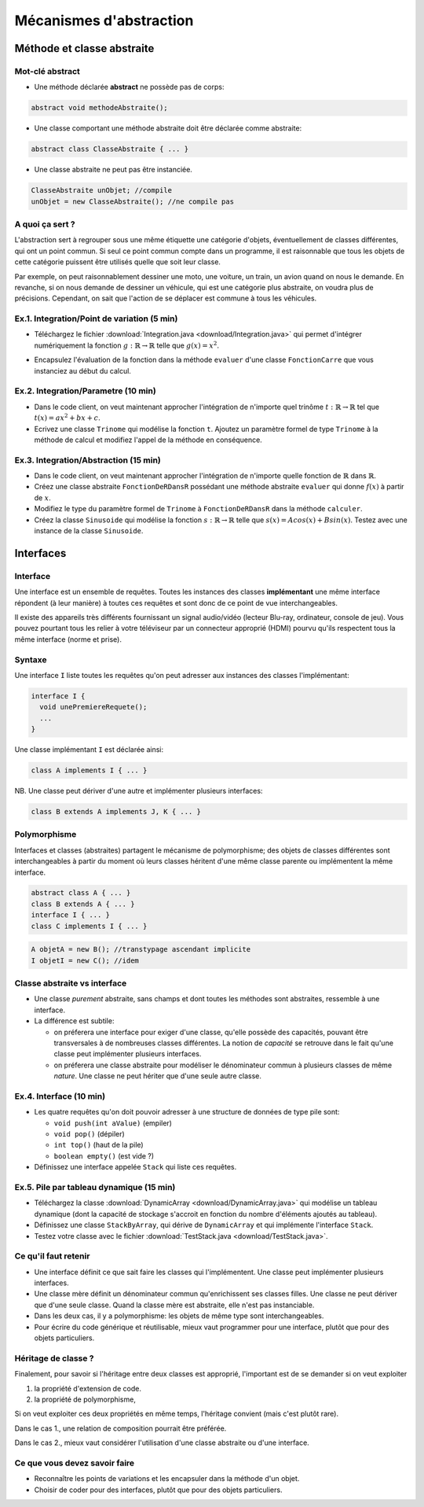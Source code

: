 ===========================================
Mécanismes d'abstraction
===========================================

Méthode et classe abstraite
==============================

Mot-clé **abstract**
--------------------------

- Une méthode déclarée **abstract** ne possède pas de corps: 

.. code-block:: java 

        abstract void methodeAbstraite(); 
  
- Une classe comportant une méthode abstraite doit être déclarée comme abstraite:

.. code-block:: java 

        abstract class ClasseAbstraite { ... } 
 
- Une classe abstraite ne peut pas être instanciée. 

.. code-block:: java 

        ClasseAbstraite unObjet; //compile
        unObjet = new ClasseAbstraite(); //ne compile pas 


A quoi ça sert ?
----------------------------

L'abstraction sert à regrouper sous une même étiquette
une catégorie d'objets, éventuellement de classes différentes, 
qui ont un point commun. Si seul ce point commun compte 
dans un programme, il est raisonnable que tous les objets 
de cette catégorie puissent être utilisés quelle que soit leur 
classe. 

Par exemple, on peut raisonnablement dessiner une moto, une voiture, 
un train, un avion quand on nous le demande. En revanche, si on 
nous demande de dessiner un véhicule, qui est une catégorie plus 
abstraite, on voudra plus de précisions. Cependant, on sait que 
l'action de se déplacer est commune à tous les véhicules.   


Ex.1. Integration/Point de variation (5 min)
-----------------------------------------------

- Téléchargez le fichier :download:`Integration.java <download/Integration.java>`  
  qui permet d'intégrer numériquement la fonction :math:`g : \mathbb{R} \rightarrow \mathbb{R}` 
  telle que :math:`g(x) = x^2`.

.. code-block:: java 
   :emphasize-lines: 4

        System.out.println("sur ["+a+","+b+"] par pas de "+delta);
        double sum = 0; 
        for (double x = a; x <= b; x += delta)
          sum += x*x * delta; 
        return sum; 

- Encapsulez l'évaluation de la fonction dans la méthode ``evaluer`` d'une classe ``FonctionCarre`` 
  que vous instanciez au début du calcul. 

.. code-block:: java
   :emphasize-lines: 1

        sum += g.evaluer(x) * delta; 


Ex.2. Integration/Parametre (10 min)
---------------------------------------

- Dans le code client, on veut maintenant approcher l'intégration de n'importe 
  quel trinôme :math:`t : \mathbb{R} \rightarrow \mathbb{R}` tel que 
  :math:`t(x) = ax^2 + bx + c`.

- Ecrivez une classe ``Trinome`` qui modélise la fonction ``t``.  
  Ajoutez un paramètre formel de type ``Trinome`` à la méthode de calcul 
  et modifiez l'appel de la méthode en conséquence. 


Ex.3. Integration/Abstraction (15 min)
-----------------------------------------

- Dans le code client, on veut maintenant approcher l'intégration de n'importe 
  quelle fonction de :math:`\mathbb{R}` dans :math:`\mathbb{R}`. 

- Créez une classe abstraite ``FonctionDeRDansR`` possédant une méthode abstraite ``evaluer``
  qui donne :math:`f(x)` à partir de :math:`x`. 

- Modifiez le type du paramètre formel de ``Trinome`` à ``FonctionDeRDansR`` 
  dans la méthode ``calculer``. 
  
- Créez la classe ``Sinusoide`` qui modélise la fonction 
  :math:`s : \mathbb{R} \rightarrow \mathbb{R}` telle que 
  :math:`s(x) = Acos(x) + Bsin(x)`. 
  Testez avec une instance de la classe ``Sinusoide``.  
 

Interfaces
==========================

Interface
--------------------------

Une interface est un ensemble de requêtes.  
Toutes les instances des classes **implémentant** une même interface
répondent (à leur manière) à toutes ces requêtes et sont donc
de ce point de vue interchangeables.  

Il existe des appareils très différents fournissant un signal audio/vidéo
(lecteur Blu-ray, ordinateur, console de jeu). Vous pouvez pourtant tous 
les relier à votre téléviseur par un connecteur approprié (HDMI) pourvu 
qu'ils respectent tous la même interface (norme et prise).  


Syntaxe
---------------------------

Une interface ``I`` liste toutes les requêtes qu'on peut adresser aux 
instances des classes l'implémentant:  

.. code-block:: java 

        interface I {
	  void unePremiereRequete(); 
	  ...
        } 

Une classe implémentant ``I`` est déclarée ainsi:  

.. code-block:: java 

	class A implements I { ... }

NB. Une classe peut dériver d'une autre et implémenter plusieurs interfaces: 

.. code-block:: java 

	class B extends A implements J, K { ... }



Polymorphisme 
---------------------------

Interfaces et classes (abstraites) partagent le mécanisme de polymorphisme; 
des objets de classes différentes sont interchangeables à partir du moment 
où leurs classes héritent d'une même classe parente ou implémentent la même
interface. 

.. code-block:: java 

	abstract class A { ... } 
	class B extends A { ... }
	interface I { ... }
	class C implements I { ... }

.. code-block:: java 

        A objetA = new B(); //transtypage ascendant implicite
	I objetI = new C(); //idem

Classe abstraite vs interface
------------------------------

- Une classe *purement* abstraite, sans champs et dont toutes les méthodes sont abstraites,
  ressemble à une interface. 

- La différence est subtile: 
 
  - on préferera une interface pour exiger d'une classe, qu'elle possède des capacités, 
    pouvant être transversales à de nombreuses classes différentes. La notion de *capacité*
    se retrouve dans le fait qu'une classe peut implémenter plusieurs interfaces.  

  - on préferera une classe abstraite pour modéliser le dénominateur commun à plusieurs classes 
    de même *nature*. Une classe ne peut hériter que d'une seule autre classe. 


Ex.4. Interface (10 min)
----------------------------

- Les quatre requêtes qu'on doit pouvoir adresser à une structure de données 
  de type pile sont:
 
  - ``void push(int aValue)`` (empiler)
  - ``void pop()`` (dépiler)
  - ``int top()`` (haut de la pile)
  - ``boolean empty()`` (est vide ?)

- Définissez une interface appelée ``Stack`` qui liste ces requêtes. 

Ex.5. Pile par tableau dynamique (15 min)
--------------------------------------------

- Téléchargez la classe :download:`DynamicArray <download/DynamicArray.java>` qui modélise un 
  tableau dynamique (dont la capacité de stockage s'accroit en fonction du nombre d'éléments 
  ajoutés au tableau). 

- Définissez une classe ``StackByArray``, qui dérive de ``DynamicArray``
  et qui implémente l'interface ``Stack``. 

- Testez votre classe avec le fichier :download:`TestStack.java <download/TestStack.java>`.    


Ce qu'il faut retenir
---------------------------

- Une interface définit ce que sait faire les classes qui l'implémentent. Une classe 
  peut implémenter plusieurs interfaces.  

- Une classe mère définit un dénominateur commun qu'enrichissent ses classes filles. 
  Une classe ne peut dériver que d'une seule classe. Quand la classe mère est abstraite, 
  elle n'est pas instanciable.  

- Dans les deux cas, il y a polymorphisme: les objets de même type sont interchangeables. 

- Pour écrire du code générique et réutilisable, mieux vaut programmer pour une interface, 
  plutôt que pour des objets particuliers. 


Héritage de classe ?
----------------------------------

Finalement, pour savoir si l'héritage entre deux classes est approprié, 
l'important est de se demander si on veut exploiter 

1. la propriété d'extension de code.  

2. la propriété de polymorphisme,

Si on veut exploiter ces deux propriétés en même temps, 
l'héritage convient (mais c'est plutôt rare).  

Dans le cas 1., une relation de composition pourrait être préférée.  

Dans le cas 2., mieux vaut considérer l'utilisation d'une classe abstraite ou d'une interface. 


Ce que vous devez savoir faire
---------------------------------

- Reconnaître les points de variations et les encapsuler dans la méthode d'un objet.
- Choisir de coder pour des interfaces, plutôt que pour des objets particuliers.
